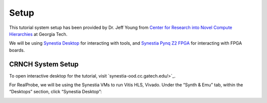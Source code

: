 Setup 
==============================

This tutorial system setup has been provided by Dr. Jeff Young from `Center for Research into Novel Compute Hierarchies <https://crnch.gatech.edu/>`_ at Georgia Tech.

We will be using `Synestia Desktop <https://synestia-ood.cc.gatech.edu/pun/sys/dashboard/batch_connect/sys/synestia_desktop/session_contexts/new/>`_ for interacting with tools, and `Synestia Pynq Z2 FPGA <https://synestia-ood.cc.gatech.edu/pun/sys/dashboard/batch_connect/sys/pynq_jupyter/session_contexts/new>`_ for interacting with FPGA boards.

CRNCH System Setup
------------
To open interactive desktop for the tutorial, visit `synestia-ood.cc.gatech.edu/>`_. 

For RealProbe, we will be using the Synestia VMs to run Vitis HLS, Vivado. Under the “Synth & Emu” tab, within the “Desktops” section, click “Synestia Desktop”:

.. image:: ../img/ood_1.png
  :alt: Open OnDemand web.

.. image:: ../img/ood_2.png
  :alt: Synestia Desktop.

.. image:: ../img/ood_3.png
  :alt: Running Synestia Desktop.

.. image:: ../img/ood_4.png
  :alt: Pynq-Z2 server.

.. image:: ../img/ood_5.png
  :alt: Jupyter interactive session launch.

.. image:: ../img/ood_6.png
  :alt: Jupyter session connect.

.. image:: ../img/ood_7.png
  :alt: Jupyter lab.
